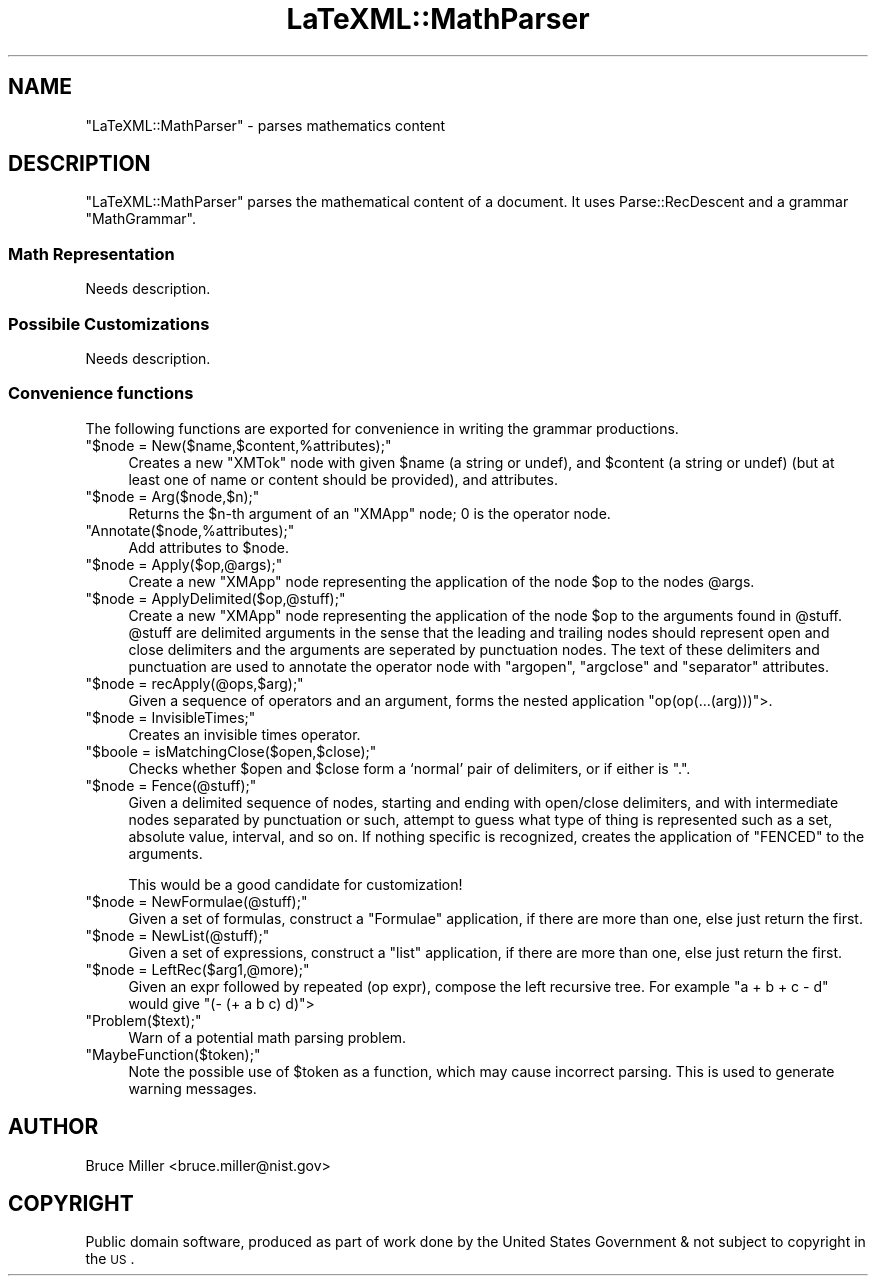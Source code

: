 .\" Automatically generated by Pod::Man 2.22 (Pod::Simple 3.07)
.\"
.\" Standard preamble:
.\" ========================================================================
.de Sp \" Vertical space (when we can't use .PP)
.if t .sp .5v
.if n .sp
..
.de Vb \" Begin verbatim text
.ft CW
.nf
.ne \\$1
..
.de Ve \" End verbatim text
.ft R
.fi
..
.\" Set up some character translations and predefined strings.  \*(-- will
.\" give an unbreakable dash, \*(PI will give pi, \*(L" will give a left
.\" double quote, and \*(R" will give a right double quote.  \*(C+ will
.\" give a nicer C++.  Capital omega is used to do unbreakable dashes and
.\" therefore won't be available.  \*(C` and \*(C' expand to `' in nroff,
.\" nothing in troff, for use with C<>.
.tr \(*W-
.ds C+ C\v'-.1v'\h'-1p'\s-2+\h'-1p'+\s0\v'.1v'\h'-1p'
.ie n \{\
.    ds -- \(*W-
.    ds PI pi
.    if (\n(.H=4u)&(1m=24u) .ds -- \(*W\h'-12u'\(*W\h'-12u'-\" diablo 10 pitch
.    if (\n(.H=4u)&(1m=20u) .ds -- \(*W\h'-12u'\(*W\h'-8u'-\"  diablo 12 pitch
.    ds L" ""
.    ds R" ""
.    ds C` ""
.    ds C' ""
'br\}
.el\{\
.    ds -- \|\(em\|
.    ds PI \(*p
.    ds L" ``
.    ds R" ''
'br\}
.\"
.\" Escape single quotes in literal strings from groff's Unicode transform.
.ie \n(.g .ds Aq \(aq
.el       .ds Aq '
.\"
.\" If the F register is turned on, we'll generate index entries on stderr for
.\" titles (.TH), headers (.SH), subsections (.SS), items (.Ip), and index
.\" entries marked with X<> in POD.  Of course, you'll have to process the
.\" output yourself in some meaningful fashion.
.ie \nF \{\
.    de IX
.    tm Index:\\$1\t\\n%\t"\\$2"
..
.    nr % 0
.    rr F
.\}
.el \{\
.    de IX
..
.\}
.\"
.\" Accent mark definitions (@(#)ms.acc 1.5 88/02/08 SMI; from UCB 4.2).
.\" Fear.  Run.  Save yourself.  No user-serviceable parts.
.    \" fudge factors for nroff and troff
.if n \{\
.    ds #H 0
.    ds #V .8m
.    ds #F .3m
.    ds #[ \f1
.    ds #] \fP
.\}
.if t \{\
.    ds #H ((1u-(\\\\n(.fu%2u))*.13m)
.    ds #V .6m
.    ds #F 0
.    ds #[ \&
.    ds #] \&
.\}
.    \" simple accents for nroff and troff
.if n \{\
.    ds ' \&
.    ds ` \&
.    ds ^ \&
.    ds , \&
.    ds ~ ~
.    ds /
.\}
.if t \{\
.    ds ' \\k:\h'-(\\n(.wu*8/10-\*(#H)'\'\h"|\\n:u"
.    ds ` \\k:\h'-(\\n(.wu*8/10-\*(#H)'\`\h'|\\n:u'
.    ds ^ \\k:\h'-(\\n(.wu*10/11-\*(#H)'^\h'|\\n:u'
.    ds , \\k:\h'-(\\n(.wu*8/10)',\h'|\\n:u'
.    ds ~ \\k:\h'-(\\n(.wu-\*(#H-.1m)'~\h'|\\n:u'
.    ds / \\k:\h'-(\\n(.wu*8/10-\*(#H)'\z\(sl\h'|\\n:u'
.\}
.    \" troff and (daisy-wheel) nroff accents
.ds : \\k:\h'-(\\n(.wu*8/10-\*(#H+.1m+\*(#F)'\v'-\*(#V'\z.\h'.2m+\*(#F'.\h'|\\n:u'\v'\*(#V'
.ds 8 \h'\*(#H'\(*b\h'-\*(#H'
.ds o \\k:\h'-(\\n(.wu+\w'\(de'u-\*(#H)/2u'\v'-.3n'\*(#[\z\(de\v'.3n'\h'|\\n:u'\*(#]
.ds d- \h'\*(#H'\(pd\h'-\w'~'u'\v'-.25m'\f2\(hy\fP\v'.25m'\h'-\*(#H'
.ds D- D\\k:\h'-\w'D'u'\v'-.11m'\z\(hy\v'.11m'\h'|\\n:u'
.ds th \*(#[\v'.3m'\s+1I\s-1\v'-.3m'\h'-(\w'I'u*2/3)'\s-1o\s+1\*(#]
.ds Th \*(#[\s+2I\s-2\h'-\w'I'u*3/5'\v'-.3m'o\v'.3m'\*(#]
.ds ae a\h'-(\w'a'u*4/10)'e
.ds Ae A\h'-(\w'A'u*4/10)'E
.    \" corrections for vroff
.if v .ds ~ \\k:\h'-(\\n(.wu*9/10-\*(#H)'\s-2\u~\d\s+2\h'|\\n:u'
.if v .ds ^ \\k:\h'-(\\n(.wu*10/11-\*(#H)'\v'-.4m'^\v'.4m'\h'|\\n:u'
.    \" for low resolution devices (crt and lpr)
.if \n(.H>23 .if \n(.V>19 \
\{\
.    ds : e
.    ds 8 ss
.    ds o a
.    ds d- d\h'-1'\(ga
.    ds D- D\h'-1'\(hy
.    ds th \o'bp'
.    ds Th \o'LP'
.    ds ae ae
.    ds Ae AE
.\}
.rm #[ #] #H #V #F C
.\" ========================================================================
.\"
.IX Title "LaTeXML::MathParser 3pm"
.TH LaTeXML::MathParser 3pm "2012-07-12" "perl v5.10.1" "User Contributed Perl Documentation"
.\" For nroff, turn off justification.  Always turn off hyphenation; it makes
.\" way too many mistakes in technical documents.
.if n .ad l
.nh
.SH "NAME"
\&\f(CW\*(C`LaTeXML::MathParser\*(C'\fR \- parses mathematics content
.SH "DESCRIPTION"
.IX Header "DESCRIPTION"
\&\f(CW\*(C`LaTeXML::MathParser\*(C'\fR parses the mathematical content of a document.
It uses Parse::RecDescent and a grammar \f(CW\*(C`MathGrammar\*(C'\fR.
.SS "Math Representation"
.IX Subsection "Math Representation"
Needs description.
.SS "Possibile Customizations"
.IX Subsection "Possibile Customizations"
Needs description.
.SS "Convenience functions"
.IX Subsection "Convenience functions"
The following functions are exported for convenience in writing the
grammar productions.
.ie n .IP """$node = New($name,$content,%attributes);""" 4
.el .IP "\f(CW$node = New($name,$content,%attributes);\fR" 4
.IX Item "$node = New($name,$content,%attributes);"
Creates a new \f(CW\*(C`XMTok\*(C'\fR node with given \f(CW$name\fR (a string or undef),
and \f(CW$content\fR (a string or undef) (but at least one of name or content should be provided),
and attributes.
.ie n .IP """$node = Arg($node,$n);""" 4
.el .IP "\f(CW$node = Arg($node,$n);\fR" 4
.IX Item "$node = Arg($node,$n);"
Returns the \f(CW$n\fR\-th argument of an \f(CW\*(C`XMApp\*(C'\fR node;
0 is the operator node.
.ie n .IP """Annotate($node,%attributes);""" 4
.el .IP "\f(CWAnnotate($node,%attributes);\fR" 4
.IX Item "Annotate($node,%attributes);"
Add attributes to \f(CW$node\fR.
.ie n .IP """$node = Apply($op,@args);""" 4
.el .IP "\f(CW$node = Apply($op,@args);\fR" 4
.IX Item "$node = Apply($op,@args);"
Create a new \f(CW\*(C`XMApp\*(C'\fR node representing the application of the node
\&\f(CW$op\fR to the nodes \f(CW@args\fR.
.ie n .IP """$node = ApplyDelimited($op,@stuff);""" 4
.el .IP "\f(CW$node = ApplyDelimited($op,@stuff);\fR" 4
.IX Item "$node = ApplyDelimited($op,@stuff);"
Create a new \f(CW\*(C`XMApp\*(C'\fR node representing the application of the node
\&\f(CW$op\fR to the arguments found in \f(CW@stuff\fR.  \f(CW@stuff\fR are 
delimited arguments in the sense that the leading and trailing nodes
should represent open and close delimiters and the arguments are
seperated by punctuation nodes.  The text of these delimiters and
punctuation are used to annotate the operator node with
\&\f(CW\*(C`argopen\*(C'\fR, \f(CW\*(C`argclose\*(C'\fR and \f(CW\*(C`separator\*(C'\fR attributes.
.ie n .IP """$node = recApply(@ops,$arg);""" 4
.el .IP "\f(CW$node = recApply(@ops,$arg);\fR" 4
.IX Item "$node = recApply(@ops,$arg);"
Given a sequence of operators and an argument, forms the nested
application \f(CW\*(C`op(op(...(arg)))\*(C'\fR>.
.ie n .IP """$node = InvisibleTimes;""" 4
.el .IP "\f(CW$node = InvisibleTimes;\fR" 4
.IX Item "$node = InvisibleTimes;"
Creates an invisible times operator.
.ie n .IP """$boole = isMatchingClose($open,$close);""" 4
.el .IP "\f(CW$boole = isMatchingClose($open,$close);\fR" 4
.IX Item "$boole = isMatchingClose($open,$close);"
Checks whether \f(CW$open\fR and \f(CW$close\fR form a `normal' pair of
delimiters, or if either is \*(L".\*(R".
.ie n .IP """$node = Fence(@stuff);""" 4
.el .IP "\f(CW$node = Fence(@stuff);\fR" 4
.IX Item "$node = Fence(@stuff);"
Given a delimited sequence of nodes, starting and ending with open/close delimiters,
and with intermediate nodes separated by punctuation or such, attempt to guess what
type of thing is represented such as a set, absolute value, interval, and so on.
If nothing specific is recognized, creates the application of \f(CW\*(C`FENCED\*(C'\fR to the arguments.
.Sp
This would be a good candidate for customization!
.ie n .IP """$node = NewFormulae(@stuff);""" 4
.el .IP "\f(CW$node = NewFormulae(@stuff);\fR" 4
.IX Item "$node = NewFormulae(@stuff);"
Given a set of formulas, construct a \f(CW\*(C`Formulae\*(C'\fR application, if there are more than one,
else just return the first.
.ie n .IP """$node = NewList(@stuff);""" 4
.el .IP "\f(CW$node = NewList(@stuff);\fR" 4
.IX Item "$node = NewList(@stuff);"
Given a set of expressions, construct a \f(CW\*(C`list\*(C'\fR application, if there are more than one,
else just return the first.
.ie n .IP """$node = LeftRec($arg1,@more);""" 4
.el .IP "\f(CW$node = LeftRec($arg1,@more);\fR" 4
.IX Item "$node = LeftRec($arg1,@more);"
Given an expr followed by repeated (op expr), compose the left recursive tree.
For example \f(CW\*(C`a + b + c \- d\*(C'\fR would give \f(CW\*(C`(\- (+ a b c) d)\*(C'\fR>
.ie n .IP """Problem($text);""" 4
.el .IP "\f(CWProblem($text);\fR" 4
.IX Item "Problem($text);"
Warn of a potential math parsing problem.
.ie n .IP """MaybeFunction($token);""" 4
.el .IP "\f(CWMaybeFunction($token);\fR" 4
.IX Item "MaybeFunction($token);"
Note the possible use of \f(CW$token\fR as a function, which may cause incorrect parsing.
This is used to generate warning messages.
.SH "AUTHOR"
.IX Header "AUTHOR"
Bruce Miller <bruce.miller@nist.gov>
.SH "COPYRIGHT"
.IX Header "COPYRIGHT"
Public domain software, produced as part of work done by the
United States Government & not subject to copyright in the \s-1US\s0.
